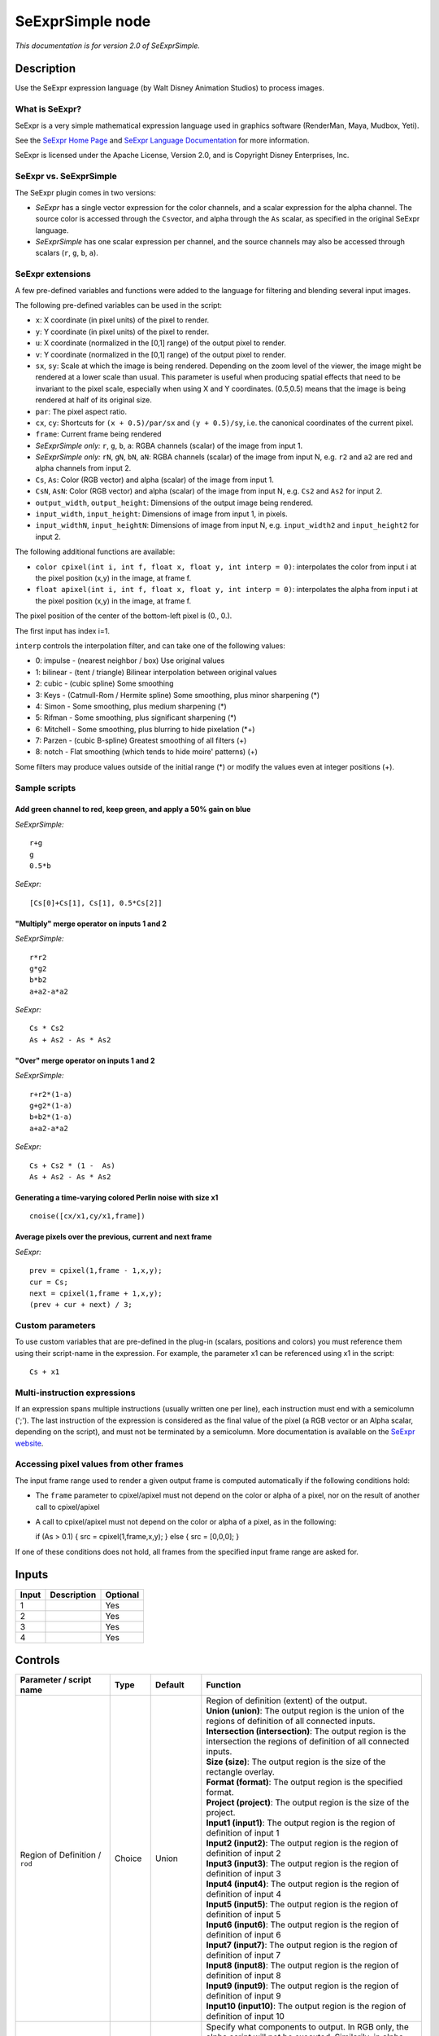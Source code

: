 .. _fr.inria.openfx.SeExprSimple:

SeExprSimple node
=================

*This documentation is for version 2.0 of SeExprSimple.*

Description
-----------

Use the SeExpr expression language (by Walt Disney Animation Studios) to process images.

What is SeExpr?
~~~~~~~~~~~~~~~

SeExpr is a very simple mathematical expression language used in graphics software (RenderMan, Maya, Mudbox, Yeti).

See the `SeExpr Home Page <http://www.disneyanimation.com/technology/seexpr.html>`__ and `SeExpr Language Documentation <http://wdas.github.io/SeExpr/doxygen/userdoc.html>`__ for more information.

SeExpr is licensed under the Apache License, Version 2.0, and is Copyright Disney Enterprises, Inc.

SeExpr vs. SeExprSimple
~~~~~~~~~~~~~~~~~~~~~~~

The SeExpr plugin comes in two versions:

-  *SeExpr* has a single vector expression for the color channels, and a scalar expression for the alpha channel. The source color is accessed through the ``Cs``\ vector, and alpha through the ``As`` scalar, as specified in the original SeExpr language.
-  *SeExprSimple* has one scalar expression per channel, and the source channels may also be accessed through scalars (``r``, ``g``, ``b``, ``a``).

SeExpr extensions
~~~~~~~~~~~~~~~~~

A few pre-defined variables and functions were added to the language for filtering and blending several input images.

The following pre-defined variables can be used in the script:

-  ``x``: X coordinate (in pixel units) of the pixel to render.
-  ``y``: Y coordinate (in pixel units) of the pixel to render.
-  ``u``: X coordinate (normalized in the [0,1] range) of the output pixel to render.
-  ``v``: Y coordinate (normalized in the [0,1] range) of the output pixel to render.
-  ``sx``, ``sy``: Scale at which the image is being rendered. Depending on the zoom level of the viewer, the image might be rendered at a lower scale than usual. This parameter is useful when producing spatial effects that need to be invariant to the pixel scale, especially when using X and Y coordinates. (0.5,0.5) means that the image is being rendered at half of its original size.
-  ``par``: The pixel aspect ratio.
-  ``cx``, ``cy``: Shortcuts for ``(x + 0.5)/par/sx`` and ``(y + 0.5)/sy``, i.e. the canonical coordinates of the current pixel.
-  ``frame``: Current frame being rendered
-  *SeExprSimple only:* ``r``, ``g``, ``b``, ``a``: RGBA channels (scalar) of the image from input 1.
-  *SeExprSimple only:* ``rN``, ``gN``, ``bN``, ``aN``: RGBA channels (scalar) of the image from input N, e.g. ``r2`` and ``a2`` are red and alpha channels from input 2.
-  ``Cs``, ``As``: Color (RGB vector) and alpha (scalar) of the image from input 1.
-  ``CsN``, ``AsN``: Color (RGB vector) and alpha (scalar) of the image from input N, e.g. ``Cs2`` and ``As2`` for input 2.
-  ``output_width``, ``output_height``: Dimensions of the output image being rendered.
-  ``input_width``, ``input_height``: Dimensions of image from input 1, in pixels.
-  ``input_widthN``, ``input_heightN``: Dimensions of image from input N, e.g. ``input_width2`` and ``input_height2`` for input 2.

The following additional functions are available:

-  ``color cpixel(int i, int f, float x, float y, int interp = 0)``: interpolates the color from input i at the pixel position (x,y) in the image, at frame f.
-  ``float apixel(int i, int f, float x, float y, int interp = 0)``: interpolates the alpha from input i at the pixel position (x,y) in the image, at frame f.

The pixel position of the center of the bottom-left pixel is (0., 0.).

The first input has index i=1.

``interp`` controls the interpolation filter, and can take one of the following values:

-  0: impulse - (nearest neighbor / box) Use original values
-  1: bilinear - (tent / triangle) Bilinear interpolation between original values
-  2: cubic - (cubic spline) Some smoothing
-  3: Keys - (Catmull-Rom / Hermite spline) Some smoothing, plus minor sharpening (\*)
-  4: Simon - Some smoothing, plus medium sharpening (\*)
-  5: Rifman - Some smoothing, plus significant sharpening (\*)
-  6: Mitchell - Some smoothing, plus blurring to hide pixelation (\*+)
-  7: Parzen - (cubic B-spline) Greatest smoothing of all filters (+)
-  8: notch - Flat smoothing (which tends to hide moire' patterns) (+)

Some filters may produce values outside of the initial range (\*) or modify the values even at integer positions (+).

Sample scripts
~~~~~~~~~~~~~~

Add green channel to red, keep green, and apply a 50% gain on blue
^^^^^^^^^^^^^^^^^^^^^^^^^^^^^^^^^^^^^^^^^^^^^^^^^^^^^^^^^^^^^^^^^^

*SeExprSimple:*

::

    r+g
    g
    0.5*b

*SeExpr:*

::

    [Cs[0]+Cs[1], Cs[1], 0.5*Cs[2]]

"Multiply" merge operator on inputs 1 and 2
^^^^^^^^^^^^^^^^^^^^^^^^^^^^^^^^^^^^^^^^^^^

*SeExprSimple:*

::

    r*r2
    g*g2
    b*b2
    a+a2-a*a2

*SeExpr:*

::

    Cs * Cs2
    As + As2 - As * As2

"Over" merge operator on inputs 1 and 2
^^^^^^^^^^^^^^^^^^^^^^^^^^^^^^^^^^^^^^^

*SeExprSimple:*

::

    r+r2*(1-a)
    g+g2*(1-a)
    b+b2*(1-a)
    a+a2-a*a2

*SeExpr:*

::

    Cs + Cs2 * (1 -  As)
    As + As2 - As * As2

Generating a time-varying colored Perlin noise with size x1
^^^^^^^^^^^^^^^^^^^^^^^^^^^^^^^^^^^^^^^^^^^^^^^^^^^^^^^^^^^

::

    cnoise([cx/x1,cy/x1,frame])

Average pixels over the previous, current and next frame
^^^^^^^^^^^^^^^^^^^^^^^^^^^^^^^^^^^^^^^^^^^^^^^^^^^^^^^^

*SeExpr:*

::

    prev = cpixel(1,frame - 1,x,y);
    cur = Cs;
    next = cpixel(1,frame + 1,x,y);
    (prev + cur + next) / 3;

Custom parameters
~~~~~~~~~~~~~~~~~

To use custom variables that are pre-defined in the plug-in (scalars, positions and colors) you must reference them using their script-name in the expression. For example, the parameter x1 can be referenced using x1 in the script:

::

    Cs + x1

Multi-instruction expressions
~~~~~~~~~~~~~~~~~~~~~~~~~~~~~

If an expression spans multiple instructions (usually written one per line), each instruction must end with a semicolumn (';'). The last instruction of the expression is considered as the final value of the pixel (a RGB vector or an Alpha scalar, depending on the script), and must not be terminated by a semicolumn. More documentation is available on the `SeExpr website <http://www.disneyanimation.com/technology/seexpr.html>`__.

Accessing pixel values from other frames
~~~~~~~~~~~~~~~~~~~~~~~~~~~~~~~~~~~~~~~~

The input frame range used to render a given output frame is computed automatically if the following conditions hold:

-  The ``frame`` parameter to cpixel/apixel must not depend on the color or alpha of a pixel, nor on the result of another call to cpixel/apixel
-  A call to cpixel/apixel must not depend on the color or alpha of a pixel, as in the following:

   if (As > 0.1) { src = cpixel(1,frame,x,y); } else { src = [0,0,0]; }

If one of these conditions does not hold, all frames from the specified input frame range are asked for.

Inputs
------

+---------+---------------+------------+
| Input   | Description   | Optional   |
+=========+===============+============+
| 1       |               | Yes        |
+---------+---------------+------------+
| 2       |               | Yes        |
+---------+---------------+------------+
| 3       |               | Yes        |
+---------+---------------+------------+
| 4       |               | Yes        |
+---------+---------------+------------+

Controls
--------

.. tabularcolumns:: |>{\raggedright}p{0.2\columnwidth}|>{\raggedright}p{0.06\columnwidth}|>{\raggedright}p{0.07\columnwidth}|p{0.63\columnwidth}|

.. cssclass:: longtable

+-------------------------------------------------+-----------+---------------------+--------------------------------------------------------------------------------------------------------------------------------------------------------------------------------------------------------------------------------------------------+
| Parameter / script name                         | Type      | Default             | Function                                                                                                                                                                                                                                         |
+=================================================+===========+=====================+==================================================================================================================================================================================================================================================+
| Region of Definition / ``rod``                  | Choice    | Union               | | Region of definition (extent) of the output.                                                                                                                                                                                                   |
|                                                 |           |                     | | **Union (union)**: The output region is the union of the regions of definition of all connected inputs.                                                                                                                                        |
|                                                 |           |                     | | **Intersection (intersection)**: The output region is the intersection the regions of definition of all connected inputs.                                                                                                                      |
|                                                 |           |                     | | **Size (size)**: The output region is the size of the rectangle overlay.                                                                                                                                                                       |
|                                                 |           |                     | | **Format (format)**: The output region is the specified format.                                                                                                                                                                                |
|                                                 |           |                     | | **Project (project)**: The output region is the size of the project.                                                                                                                                                                           |
|                                                 |           |                     | | **Input1 (input1)**: The output region is the region of definition of input 1                                                                                                                                                                  |
|                                                 |           |                     | | **Input2 (input2)**: The output region is the region of definition of input 2                                                                                                                                                                  |
|                                                 |           |                     | | **Input3 (input3)**: The output region is the region of definition of input 3                                                                                                                                                                  |
|                                                 |           |                     | | **Input4 (input4)**: The output region is the region of definition of input 4                                                                                                                                                                  |
|                                                 |           |                     | | **Input5 (input5)**: The output region is the region of definition of input 5                                                                                                                                                                  |
|                                                 |           |                     | | **Input6 (input6)**: The output region is the region of definition of input 6                                                                                                                                                                  |
|                                                 |           |                     | | **Input7 (input7)**: The output region is the region of definition of input 7                                                                                                                                                                  |
|                                                 |           |                     | | **Input8 (input8)**: The output region is the region of definition of input 8                                                                                                                                                                  |
|                                                 |           |                     | | **Input9 (input9)**: The output region is the region of definition of input 9                                                                                                                                                                  |
|                                                 |           |                     | | **Input10 (input10)**: The output region is the region of definition of input 10                                                                                                                                                               |
+-------------------------------------------------+-----------+---------------------+--------------------------------------------------------------------------------------------------------------------------------------------------------------------------------------------------------------------------------------------------+
| Output components / ``outputComponents``        | Choice    | RGBA                | | Specify what components to output. In RGB only, the alpha script will not be executed. Similarily, in alpha only, the RGB script will not be executed.                                                                                         |
|                                                 |           |                     | | **RGBA**                                                                                                                                                                                                                                       |
|                                                 |           |                     | | **RGB**                                                                                                                                                                                                                                        |
|                                                 |           |                     | | **Alpha**                                                                                                                                                                                                                                      |
+-------------------------------------------------+-----------+---------------------+--------------------------------------------------------------------------------------------------------------------------------------------------------------------------------------------------------------------------------------------------+
| Format / ``format``                             | Choice    | PC\_Video 640x480   | | The output format                                                                                                                                                                                                                              |
|                                                 |           |                     | | **PC\_Video 640x480 (PC\_Video)**                                                                                                                                                                                                              |
|                                                 |           |                     | | **NTSC 720x486 0.91 (NTSC)**                                                                                                                                                                                                                   |
|                                                 |           |                     | | **PAL 720x576 1.09 (PAL)**                                                                                                                                                                                                                     |
|                                                 |           |                     | | **NTSC\_16:9 720x486 1.21 (NTSC\_16:9)**                                                                                                                                                                                                       |
|                                                 |           |                     | | **PAL\_16:9 720x576 1.46 (PAL\_16:9)**                                                                                                                                                                                                         |
|                                                 |           |                     | | **HD\_720 1280x1720 (HD\_720)**                                                                                                                                                                                                                |
|                                                 |           |                     | | **HD 1920x1080 (HD)**                                                                                                                                                                                                                          |
|                                                 |           |                     | | **UHD\_4K 3840x2160 (UHD\_4K)**                                                                                                                                                                                                                |
|                                                 |           |                     | | **1K\_Super35(full-ap) 1024x778 (1K\_Super35(full-ap))**                                                                                                                                                                                       |
|                                                 |           |                     | | **1K\_Cinemascope 914x778 2 (1K\_Cinemascope)**                                                                                                                                                                                                |
|                                                 |           |                     | | **2K\_Super35(full-ap) 2048x1556 (2K\_Super35(full-ap))**                                                                                                                                                                                      |
|                                                 |           |                     | | **2K\_Cinemascope 1828x1556 2 (2K\_Cinemascope)**                                                                                                                                                                                              |
|                                                 |           |                     | | **2K\_DCP 2048x1080 (2K\_DCP)**                                                                                                                                                                                                                |
|                                                 |           |                     | | **4K\_Super35(full-ap) 4096x3112 (4K\_Super35(full-ap))**                                                                                                                                                                                      |
|                                                 |           |                     | | **4K\_Cinemascope 3656x3112 2 (4K\_Cinemascope)**                                                                                                                                                                                              |
|                                                 |           |                     | | **4K\_DCP 4096x2160 (4K\_DCP)**                                                                                                                                                                                                                |
|                                                 |           |                     | | **square\_256 256x256 (square\_256)**                                                                                                                                                                                                          |
|                                                 |           |                     | | **square\_512 512x512 (square\_512)**                                                                                                                                                                                                          |
|                                                 |           |                     | | **square\_1K 1024x1024 (square\_1K)**                                                                                                                                                                                                          |
|                                                 |           |                     | | **square\_2K 2048x2048 (square\_2K)**                                                                                                                                                                                                          |
+-------------------------------------------------+-----------+---------------------+--------------------------------------------------------------------------------------------------------------------------------------------------------------------------------------------------------------------------------------------------+
| Bottom Left / ``bottomLeft``                    | Double    | x: 0 y: 0           | Coordinates of the bottom left corner of the size rectangle.                                                                                                                                                                                     |
+-------------------------------------------------+-----------+---------------------+--------------------------------------------------------------------------------------------------------------------------------------------------------------------------------------------------------------------------------------------------+
| Size / ``size``                                 | Double    | w: 1 w: 1           | Width and height of the size rectangle.                                                                                                                                                                                                          |
+-------------------------------------------------+-----------+---------------------+--------------------------------------------------------------------------------------------------------------------------------------------------------------------------------------------------------------------------------------------------+
| Interactive Update / ``interactive``            | Boolean   | Off                 | If checked, update the parameter values during interaction with the image viewer, else update the values when pen is released.                                                                                                                   |
+-------------------------------------------------+-----------+---------------------+--------------------------------------------------------------------------------------------------------------------------------------------------------------------------------------------------------------------------------------------------+
| No. of Scalar Params / ``doubleParamsNb``       | Integer   | 0                   | Use this to control how many scalar parameters should be exposed to the SeExpr expression.                                                                                                                                                       |
+-------------------------------------------------+-----------+---------------------+--------------------------------------------------------------------------------------------------------------------------------------------------------------------------------------------------------------------------------------------------+
| x1 / ``x1``                                     | Double    | 0                   | A custom 1-dimensional variable that can be referenced in the expression by its script-name, x1                                                                                                                                                  |
+-------------------------------------------------+-----------+---------------------+--------------------------------------------------------------------------------------------------------------------------------------------------------------------------------------------------------------------------------------------------+
| x2 / ``x2``                                     | Double    | 0                   | A custom 1-dimensional variable that can be referenced in the expression by its script-name, x2                                                                                                                                                  |
+-------------------------------------------------+-----------+---------------------+--------------------------------------------------------------------------------------------------------------------------------------------------------------------------------------------------------------------------------------------------+
| x3 / ``x3``                                     | Double    | 0                   | A custom 1-dimensional variable that can be referenced in the expression by its script-name, x3                                                                                                                                                  |
+-------------------------------------------------+-----------+---------------------+--------------------------------------------------------------------------------------------------------------------------------------------------------------------------------------------------------------------------------------------------+
| x4 / ``x4``                                     | Double    | 0                   | A custom 1-dimensional variable that can be referenced in the expression by its script-name, x4                                                                                                                                                  |
+-------------------------------------------------+-----------+---------------------+--------------------------------------------------------------------------------------------------------------------------------------------------------------------------------------------------------------------------------------------------+
| x5 / ``x5``                                     | Double    | 0                   | A custom 1-dimensional variable that can be referenced in the expression by its script-name, x5                                                                                                                                                  |
+-------------------------------------------------+-----------+---------------------+--------------------------------------------------------------------------------------------------------------------------------------------------------------------------------------------------------------------------------------------------+
| x6 / ``x6``                                     | Double    | 0                   | A custom 1-dimensional variable that can be referenced in the expression by its script-name, x6                                                                                                                                                  |
+-------------------------------------------------+-----------+---------------------+--------------------------------------------------------------------------------------------------------------------------------------------------------------------------------------------------------------------------------------------------+
| x7 / ``x7``                                     | Double    | 0                   | A custom 1-dimensional variable that can be referenced in the expression by its script-name, x7                                                                                                                                                  |
+-------------------------------------------------+-----------+---------------------+--------------------------------------------------------------------------------------------------------------------------------------------------------------------------------------------------------------------------------------------------+
| x8 / ``x8``                                     | Double    | 0                   | A custom 1-dimensional variable that can be referenced in the expression by its script-name, x8                                                                                                                                                  |
+-------------------------------------------------+-----------+---------------------+--------------------------------------------------------------------------------------------------------------------------------------------------------------------------------------------------------------------------------------------------+
| x9 / ``x9``                                     | Double    | 0                   | A custom 1-dimensional variable that can be referenced in the expression by its script-name, x9                                                                                                                                                  |
+-------------------------------------------------+-----------+---------------------+--------------------------------------------------------------------------------------------------------------------------------------------------------------------------------------------------------------------------------------------------+
| x10 / ``x10``                                   | Double    | 0                   | A custom 1-dimensional variable that can be referenced in the expression by its script-name, x10                                                                                                                                                 |
+-------------------------------------------------+-----------+---------------------+--------------------------------------------------------------------------------------------------------------------------------------------------------------------------------------------------------------------------------------------------+
| No. of 2D Params / ``double2DParamsNb``         | Integer   | 0                   | Use this to control how many 2D (position) parameters should be exposed to the SeExpr expression.                                                                                                                                                |
+-------------------------------------------------+-----------+---------------------+--------------------------------------------------------------------------------------------------------------------------------------------------------------------------------------------------------------------------------------------------+
| pos1 / ``pos1``                                 | Double    | x: 0 y: 0           | A custom 2-dimensional variable that can be referenced in the expression by its script-name, pos1                                                                                                                                                |
+-------------------------------------------------+-----------+---------------------+--------------------------------------------------------------------------------------------------------------------------------------------------------------------------------------------------------------------------------------------------+
| pos2 / ``pos2``                                 | Double    | x: 0 y: 0           | A custom 2-dimensional variable that can be referenced in the expression by its script-name, pos2                                                                                                                                                |
+-------------------------------------------------+-----------+---------------------+--------------------------------------------------------------------------------------------------------------------------------------------------------------------------------------------------------------------------------------------------+
| pos3 / ``pos3``                                 | Double    | x: 0 y: 0           | A custom 2-dimensional variable that can be referenced in the expression by its script-name, pos3                                                                                                                                                |
+-------------------------------------------------+-----------+---------------------+--------------------------------------------------------------------------------------------------------------------------------------------------------------------------------------------------------------------------------------------------+
| pos4 / ``pos4``                                 | Double    | x: 0 y: 0           | A custom 2-dimensional variable that can be referenced in the expression by its script-name, pos4                                                                                                                                                |
+-------------------------------------------------+-----------+---------------------+--------------------------------------------------------------------------------------------------------------------------------------------------------------------------------------------------------------------------------------------------+
| pos5 / ``pos5``                                 | Double    | x: 0 y: 0           | A custom 2-dimensional variable that can be referenced in the expression by its script-name, pos5                                                                                                                                                |
+-------------------------------------------------+-----------+---------------------+--------------------------------------------------------------------------------------------------------------------------------------------------------------------------------------------------------------------------------------------------+
| pos6 / ``pos6``                                 | Double    | x: 0 y: 0           | A custom 2-dimensional variable that can be referenced in the expression by its script-name, pos6                                                                                                                                                |
+-------------------------------------------------+-----------+---------------------+--------------------------------------------------------------------------------------------------------------------------------------------------------------------------------------------------------------------------------------------------+
| pos7 / ``pos7``                                 | Double    | x: 0 y: 0           | A custom 2-dimensional variable that can be referenced in the expression by its script-name, pos7                                                                                                                                                |
+-------------------------------------------------+-----------+---------------------+--------------------------------------------------------------------------------------------------------------------------------------------------------------------------------------------------------------------------------------------------+
| pos8 / ``pos8``                                 | Double    | x: 0 y: 0           | A custom 2-dimensional variable that can be referenced in the expression by its script-name, pos8                                                                                                                                                |
+-------------------------------------------------+-----------+---------------------+--------------------------------------------------------------------------------------------------------------------------------------------------------------------------------------------------------------------------------------------------+
| pos9 / ``pos9``                                 | Double    | x: 0 y: 0           | A custom 2-dimensional variable that can be referenced in the expression by its script-name, pos9                                                                                                                                                |
+-------------------------------------------------+-----------+---------------------+--------------------------------------------------------------------------------------------------------------------------------------------------------------------------------------------------------------------------------------------------+
| pos10 / ``pos10``                               | Double    | x: 0 y: 0           | A custom 2-dimensional variable that can be referenced in the expression by its script-name, pos10                                                                                                                                               |
+-------------------------------------------------+-----------+---------------------+--------------------------------------------------------------------------------------------------------------------------------------------------------------------------------------------------------------------------------------------------+
| No. of Color Params / ``colorParamsNb``         | Integer   | 0                   | Use this to control how many color parameters should be exposed to the SeExpr expression.                                                                                                                                                        |
+-------------------------------------------------+-----------+---------------------+--------------------------------------------------------------------------------------------------------------------------------------------------------------------------------------------------------------------------------------------------+
| color1 / ``color1``                             | Color     | r: 0 g: 0 b: 0      | A custom RGB variable that can be referenced in the expression by its script-name, color1                                                                                                                                                        |
+-------------------------------------------------+-----------+---------------------+--------------------------------------------------------------------------------------------------------------------------------------------------------------------------------------------------------------------------------------------------+
| color2 / ``color2``                             | Color     | r: 0 g: 0 b: 0      | A custom RGB variable that can be referenced in the expression by its script-name, color2                                                                                                                                                        |
+-------------------------------------------------+-----------+---------------------+--------------------------------------------------------------------------------------------------------------------------------------------------------------------------------------------------------------------------------------------------+
| color3 / ``color3``                             | Color     | r: 0 g: 0 b: 0      | A custom RGB variable that can be referenced in the expression by its script-name, color3                                                                                                                                                        |
+-------------------------------------------------+-----------+---------------------+--------------------------------------------------------------------------------------------------------------------------------------------------------------------------------------------------------------------------------------------------+
| color4 / ``color4``                             | Color     | r: 0 g: 0 b: 0      | A custom RGB variable that can be referenced in the expression by its script-name, color4                                                                                                                                                        |
+-------------------------------------------------+-----------+---------------------+--------------------------------------------------------------------------------------------------------------------------------------------------------------------------------------------------------------------------------------------------+
| color5 / ``color5``                             | Color     | r: 0 g: 0 b: 0      | A custom RGB variable that can be referenced in the expression by its script-name, color5                                                                                                                                                        |
+-------------------------------------------------+-----------+---------------------+--------------------------------------------------------------------------------------------------------------------------------------------------------------------------------------------------------------------------------------------------+
| color6 / ``color6``                             | Color     | r: 0 g: 0 b: 0      | A custom RGB variable that can be referenced in the expression by its script-name, color6                                                                                                                                                        |
+-------------------------------------------------+-----------+---------------------+--------------------------------------------------------------------------------------------------------------------------------------------------------------------------------------------------------------------------------------------------+
| color7 / ``color7``                             | Color     | r: 0 g: 0 b: 0      | A custom RGB variable that can be referenced in the expression by its script-name, color7                                                                                                                                                        |
+-------------------------------------------------+-----------+---------------------+--------------------------------------------------------------------------------------------------------------------------------------------------------------------------------------------------------------------------------------------------+
| color8 / ``color8``                             | Color     | r: 0 g: 0 b: 0      | A custom RGB variable that can be referenced in the expression by its script-name, color8                                                                                                                                                        |
+-------------------------------------------------+-----------+---------------------+--------------------------------------------------------------------------------------------------------------------------------------------------------------------------------------------------------------------------------------------------+
| color9 / ``color9``                             | Color     | r: 0 g: 0 b: 0      | A custom RGB variable that can be referenced in the expression by its script-name, color9                                                                                                                                                        |
+-------------------------------------------------+-----------+---------------------+--------------------------------------------------------------------------------------------------------------------------------------------------------------------------------------------------------------------------------------------------+
| color10 / ``color10``                           | Color     | r: 0 g: 0 b: 0      | A custom RGB variable that can be referenced in the expression by its script-name, color10                                                                                                                                                       |
+-------------------------------------------------+-----------+---------------------+--------------------------------------------------------------------------------------------------------------------------------------------------------------------------------------------------------------------------------------------------+
| Input Frame Range / ``frameRange``              | Integer   | min: 0 max: 0       | Default input frame range to fetch images from (may be relative or absolute, depending on the "frameRangeAbsolute" parameter). Only used if the frame range cannot be statically computed from the expression. This parameter can be animated.   |
+-------------------------------------------------+-----------+---------------------+--------------------------------------------------------------------------------------------------------------------------------------------------------------------------------------------------------------------------------------------------+
| Absolute Frame Range / ``frameRangeAbsolute``   | Boolean   | Off                 | If checked, the frame range is given as absolute frame numbers, else it is relative to the current frame.                                                                                                                                        |
+-------------------------------------------------+-----------+---------------------+--------------------------------------------------------------------------------------------------------------------------------------------------------------------------------------------------------------------------------------------------+
| R= / ``rExpr``                                  | String    |                     | Expression to compute the output red channel. If empty, the channel is left unchanged.                                                                                                                                                           |
+-------------------------------------------------+-----------+---------------------+--------------------------------------------------------------------------------------------------------------------------------------------------------------------------------------------------------------------------------------------------+
| G= / ``gExpr``                                  | String    |                     | Expression to compute the output green channel. If empty, the channel is left unchanged.                                                                                                                                                         |
+-------------------------------------------------+-----------+---------------------+--------------------------------------------------------------------------------------------------------------------------------------------------------------------------------------------------------------------------------------------------+
| B= / ``bExpr``                                  | String    |                     | Expression to compute the output blue channel. If empty, the channel is left unchanged.                                                                                                                                                          |
+-------------------------------------------------+-----------+---------------------+--------------------------------------------------------------------------------------------------------------------------------------------------------------------------------------------------------------------------------------------------+
| A= / ``aExpr``                                  | String    |                     | Expression to compute the output alpha channel. If empty, the channel is left unchanged.                                                                                                                                                         |
+-------------------------------------------------+-----------+---------------------+--------------------------------------------------------------------------------------------------------------------------------------------------------------------------------------------------------------------------------------------------+
| Help... / ``helpButton``                        | Button    |                     | Display help about using SeExpr.                                                                                                                                                                                                                 |
+-------------------------------------------------+-----------+---------------------+--------------------------------------------------------------------------------------------------------------------------------------------------------------------------------------------------------------------------------------------------+
| Invert Mask / ``maskInvert``                    | Boolean   | Off                 | When checked, the effect is fully applied where the mask is 0.                                                                                                                                                                                   |
+-------------------------------------------------+-----------+---------------------+--------------------------------------------------------------------------------------------------------------------------------------------------------------------------------------------------------------------------------------------------+
| Mix / ``mix``                                   | Double    | 1                   | Mix factor between the original and the transformed image.                                                                                                                                                                                       |
+-------------------------------------------------+-----------+---------------------+--------------------------------------------------------------------------------------------------------------------------------------------------------------------------------------------------------------------------------------------------+
